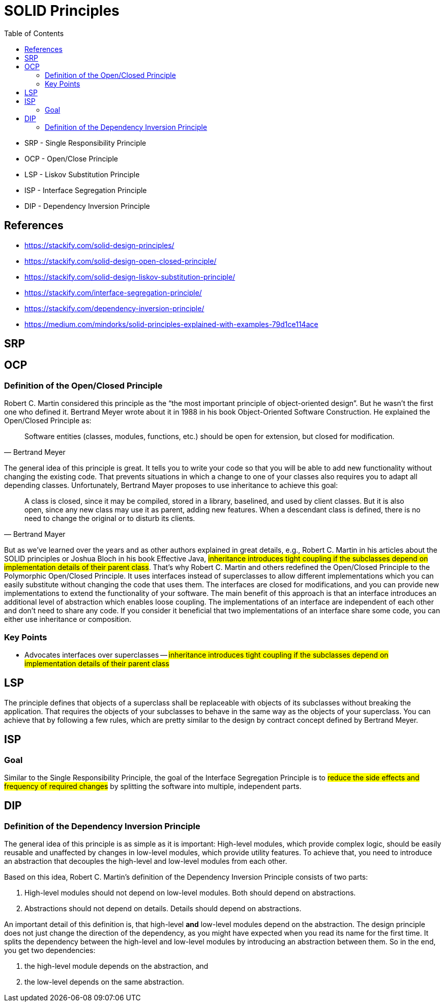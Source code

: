 = SOLID Principles
:toc:
:icons: font


- SRP - Single Responsibility Principle
- OCP - Open/Close Principle
- LSP  - Liskov Substitution Principle
- ISP   - Interface Segregation Principle
- DIP  -  Dependency Inversion Principle

== References
- https://stackify.com/solid-design-principles/
- https://stackify.com/solid-design-open-closed-principle/
- https://stackify.com/solid-design-liskov-substitution-principle/
- https://stackify.com/interface-segregation-principle/
- https://stackify.com/dependency-inversion-principle/
- https://medium.com/mindorks/solid-principles-explained-with-examples-79d1ce114ace

== SRP

== OCP

=== Definition of the Open/Closed Principle
Robert C. Martin considered this principle as the “the most important principle of object-oriented design”. But he wasn’t the first one who defined it. Bertrand Meyer wrote about it in 1988 in his book Object-Oriented Software Construction. He explained the Open/Closed Principle as:
[quote, Bertrand Meyer]
____
Software entities (classes, modules, functions, etc.) should be open for extension, but closed for modification.
____

The general idea of this principle is great. It tells you to write your code so that you will be able to add new functionality without changing the existing code. That prevents situations in which a change to one of your classes also requires you to adapt all depending classes. Unfortunately, Bertrand Mayer proposes to use inheritance to achieve this goal:
[quote, Bertrand Mayer]
____
A class is closed, since it may be compiled, stored in a library, baselined, and used by client classes. But it is also open, since any new class may use it as parent, adding new features. When a descendant class is defined, there is no need to change the original or to disturb its clients.
____

But as we’ve learned over the years and as other authors explained in great details, e.g., Robert C. Martin in his articles about the SOLID principles or Joshua Bloch in his book Effective Java, #inheritance introduces tight coupling if the subclasses depend on implementation details of their parent class#.
That’s why Robert C. Martin and others redefined the Open/Closed Principle to the Polymorphic Open/Closed Principle. It uses interfaces instead of superclasses to allow different implementations which you can easily substitute without changing the code that uses them. The interfaces are closed for modifications, and you can provide new implementations to extend the functionality of your software.
The main benefit of this approach is that an interface introduces an additional level of abstraction which enables loose coupling. The implementations of an interface are independent of each other and don’t need to share any code. If you consider it beneficial that two implementations of an interface share some code, you can either use inheritance or composition.

=== Key Points
- Advocates interfaces over superclasses -- #inheritance introduces tight coupling if the subclasses depend on implementation details of their parent class#

== LSP
The principle defines that objects of a superclass shall be replaceable with objects of its subclasses without breaking the application. That requires the objects of your subclasses to behave in the same way as the objects of your superclass. You can achieve that by following a few rules, which are pretty similar to the design by contract concept defined by Bertrand Meyer.



== ISP
=== Goal
Similar to the Single Responsibility Principle, the goal of the Interface Segregation Principle is to #reduce the side effects and frequency of required changes# by splitting the software into multiple, independent parts.

== DIP
=== Definition of the Dependency Inversion Principle
The general idea of this principle is as simple as it is important: High-level modules, which provide complex logic, should be easily reusable and unaffected by changes in low-level modules, which provide utility features. To achieve that, you need to introduce an abstraction that decouples the high-level and low-level modules from each other.

Based on this idea, Robert C. Martin’s definition of the Dependency Inversion Principle consists of two parts:

. High-level modules should not depend on low-level modules. Both should depend on abstractions.
. Abstractions should not depend on details. Details should depend on abstractions.

An important detail of this definition is, that high-level *and* low-level modules depend on the abstraction. The design principle does not just change the direction of the dependency, as you might have expected when you read its name for the first time. It splits the dependency between the high-level and low-level modules by introducing an abstraction between them. So in the end, you get two dependencies:

. the high-level module depends on the abstraction, and
. the low-level depends on the same abstraction.